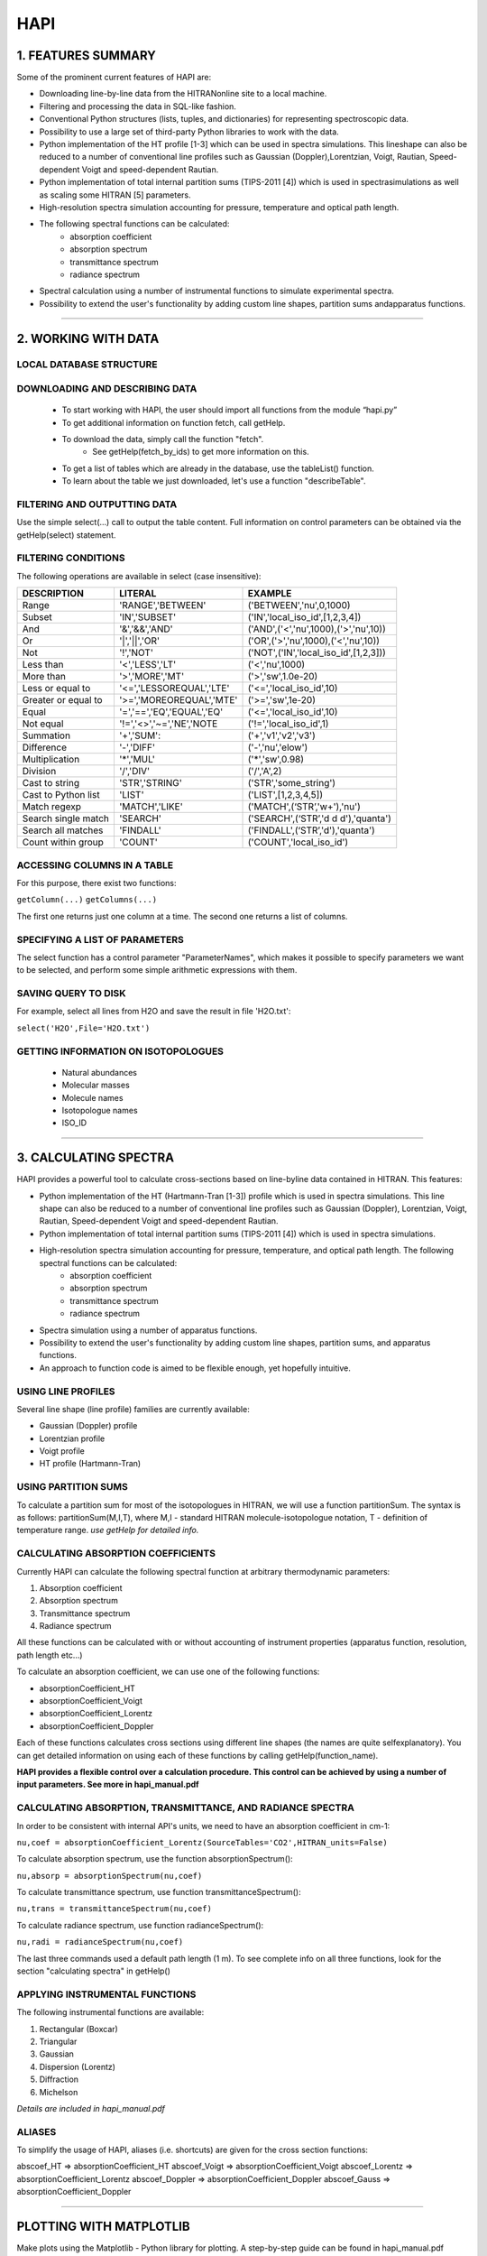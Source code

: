 .. HAPI documentation master file, created by
   sphinx-quickstart on Mon Nov  9 10:18:03 2015.
   You can adapt this file completely to your liking, but it should at least
   contain the root `toctree` directive.

HAPI
================================

1. FEATURES SUMMARY
-----------------------
Some of the prominent current features of HAPI are:

- Downloading line-by-line data from the HITRANonline site to a local machine.
- Filtering and processing the data in SQL-like fashion.
- Conventional Python structures (lists, tuples, and dictionaries) for representing spectroscopic data.
- Possibility to use a large set of third-party Python libraries to work with the data.
- Python implementation of the HT profile [1-3] which can be used in spectra simulations. This lineshape can also be reduced to a number of conventional line profiles such as Gaussian (Doppler),Lorentzian, Voigt, Rautian, Speed-dependent Voigt and speed-dependent Rautian.
- Python implementation of total internal partition sums (TIPS-2011 [4]) which is used in spectrasimulations as well as scaling some HITRAN [5] parameters.
- High-resolution spectra simulation accounting for pressure, temperature and optical path length.
- The following spectral functions can be calculated:
	- absorption coefficient 
	- absorption spectrum
	- transmittance spectrum 
	- radiance spectrum
- Spectral calculation using a number of instrumental functions to simulate experimental spectra.
- Possibility to extend the user's functionality by adding custom line shapes, partition sums andapparatus functions.

---------------------------------------

2. WORKING WITH DATA 
-------------------------

LOCAL DATABASE STRUCTURE
#####################################

DOWNLOADING AND DESCRIBING DATA
#####################################
	- To start working with HAPI, the user should import all functions from the module “hapi.py”
	- To get additional information on function fetch, call getHelp.
	- To download the data, simply call the function "fetch".
		- See getHelp(fetch_by_ids) to get more information on this.
	- To get a list of tables which are already in the database, use the tableList() function.
	- To learn about the table we just downloaded, let's use a function "describeTable".


FILTERING AND OUTPUTTING DATA
#####################################
Use the simple select(...) call to output the table content. Full information on control parameters can be obtained via the getHelp(select) statement.

FILTERING CONDITIONS
#####################################
The following operations are available in select (case insensitive):

==================== ==========================  ====================================
DESCRIPTION  		 LITERAL 					EXAMPLE
==================== ==========================  ====================================
Range                'RANGE','BETWEEN'           ('BETWEEN','nu',0,1000)
Subset               'IN','SUBSET'               ('IN','local_iso_id',[1,2,3,4])
And                  '&','&&','AND'              ('AND',('<','nu',1000),('>','nu',10))
Or                   '|','||','OR'               ('OR',('>','nu',1000),('<','nu',10))
Not                  '!','NOT'                   ('NOT',('IN','local_iso_id',[1,2,3]))
Less than            '<','LESS','LT'             ('<','nu',1000)
More than            '>','MORE','MT'             ('>','sw',1.0e-20)
Less or equal to     '<=','LESSOREQUAL','LTE'    ('<=','local_iso_id',10)
Greater or equal to  '>=','MOREOREQUAL','MTE'    ('>=','sw',1e-20)
Equal                '=','==','EQ','EQUAL','EQ'  ('<=','local_iso_id',10)
Not equal            '!=','<>','~=','NE','NOTE   ('!=','local_iso_id',1)
Summation            '+','SUM':                  ('+','v1','v2','v3')
Difference           '-','DIFF'                  ('-','nu','elow')
Multiplication       '*','MUL'                   ('*','sw',0.98)
Division             '/','DIV'                   ('/','A',2)
Cast to string       'STR','STRING'              ('STR','some_string')
Cast to Python list  'LIST'                      ('LIST',[1,2,3,4,5])
Match regexp         'MATCH','LIKE'              ('MATCH',(‘STR’,'\w+'),'nu')
Search single match  'SEARCH'                    ('SEARCH',(‘STR’,'\d \d \d'),'quanta')
Search all matches   'FINDALL'                   ('FINDALL',(‘STR’,'\d'),'quanta')
Count within group   'COUNT'                     ('COUNT','local_iso_id')
==================== ==========================  ====================================

ACCESSING COLUMNS IN A TABLE
############################################
For this purpose, there exist two functions:

``getColumn(...)``
``getColumns(...)``

The first one returns just one column at a time. The second one returns a list of columns.

SPECIFYING A LIST OF PARAMETERS
###########################################
The select function has a control parameter "ParameterNames", which makes it possible to specify parameters we want to be selected, and perform some simple arithmetic expressions with them.

SAVING QUERY TO DISK
#############################################
For example, select all lines from H2O and save the result in file 'H2O.txt':

``select('H2O',File='H2O.txt')``

GETTING INFORMATION ON ISOTOPOLOGUES
#############################################
	- Natural abundances
	- Molecular masses
	- Molecule names
	- Isotopologue names
	- ISO_ID

-----------------------------------

3. CALCULATING SPECTRA
-----------------------------
HAPI provides a powerful tool to calculate cross-sections based on line-byline
data contained in HITRAN. This features:

- Python implementation of the HT (Hartmann-Tran [1-3]) profile which is used in spectra simulations. This line shape can also be reduced to a number of conventional line profiles such as Gaussian (Doppler), Lorentzian, Voigt, Rautian, Speed-dependent Voigt and speed-dependent Rautian.
- Python implementation of total internal partition sums (TIPS-2011 [4]) which is used in spectra simulations.
- High-resolution spectra simulation accounting for pressure, temperature, and optical path length. The following spectral functions can be calculated:
	- absorption coefficient
	- absorption spectrum
	- transmittance spectrum
	- radiance spectrum
- Spectra simulation using a number of apparatus functions.
- Possibility to extend the user's functionality by adding custom line shapes, partition sums, and apparatus functions.
- An approach to function code is aimed to be flexible enough, yet hopefully intuitive.

USING LINE PROFILES
#############################
Several line shape (line profile) families are currently available:

- Gaussian (Doppler) profile
- Lorentzian profile
- Voigt profile
- HT profile (Hartmann-Tran)

USING PARTITION SUMS
##############################
To calculate a partition sum for most of the isotopologues in HITRAN, we will use a function partitionSum.
The syntax is as follows: 
partitionSum(M,I,T), where M,I - standard HITRAN molecule-isotopologue notation, T - definition of temperature range.
*use getHelp for detailed info.*

CALCULATING ABSORPTION COEFFICIENTS
##########################################
Currently HAPI can calculate the following spectral function at arbitrary thermodynamic parameters:

1) Absorption coefficient
2) Absorption spectrum
3) Transmittance spectrum
4) Radiance spectrum

All these functions can be calculated with or without accounting of instrument properties (apparatus function, resolution, path length etc...)

To calculate an absorption coefficient, we can use one of the following functions:

- absorptionCoefficient_HT
- absorptionCoefficient_Voigt
- absorptionCoefficient_Lorentz
- absorptionCoefficient_Doppler
Each of these functions calculates cross sections using different line shapes (the names are quite selfexplanatory).
You can get detailed information on using each of these functions by calling getHelp(function_name).

**HAPI provides a flexible control over a calculation procedure. This control can be achieved by using a number of input parameters. See more in hapi_manual.pdf**

CALCULATING ABSORPTION, TRANSMITTANCE, AND RADIANCE SPECTRA
################################################################
In order to be consistent with internal API's units, we need to have an absorption coefficient in cm-1:

``nu,coef = absorptionCoefficient_Lorentz(SourceTables='CO2',HITRAN_units=False)``

To calculate absorption spectrum, use the function absorptionSpectrum():

``nu,absorp = absorptionSpectrum(nu,coef)``

To calculate transmittance spectrum, use function transmittanceSpectrum():

``nu,trans = transmittanceSpectrum(nu,coef)``

To calculate radiance spectrum, use function radianceSpectrum():

``nu,radi = radianceSpectrum(nu,coef)``

The last three commands used a default path length (1 m). To see complete info on all three functions,
look for the section "calculating spectra" in getHelp()

APPLYING INSTRUMENTAL FUNCTIONS
######################################
The following instrumental functions are available:

1) Rectangular (Boxcar) 
2) Triangular 
3) Gaussian
4) Dispersion (Lorentz) 
5) Diffraction 
6) Michelson

`Details are included in hapi_manual.pdf`

ALIASES
#############
To simplify the usage of HAPI, aliases (i.e. shortcuts) are given for the cross section functions:

abscoef_HT 			=> absorptionCoefficient_HT
abscoef_Voigt 		=> absorptionCoefficient_Voigt
abscoef_Lorentz 	=> absorptionCoefficient_Lorentz
abscoef_Doppler 	=> absorptionCoefficient_Doppler
abscoef_Gauss		=> absorptionCoefficient_Doppler

---------------------------------------

PLOTTING WITH MATPLOTLIB
----------------------------
Make plots using the Matplotlib - Python library for plotting.
A step-by-step guide can be found in hapi_manual.pdf

EXAMPLES OF KEY FUNCTIONS
-----------------------------
- Help system
	- getHelp()
- Fetching data
	- fetch(TableName, M, I, numin, numax)
	- fetch_by_ids(TableName, iso_id_list, numin, numax)
- Working with data
	- db_begin(db=None)
	- db_commit()
	- tableList()
	- describeTable(TableName)
	- select(TableName, DestinationTableName='__BUFFER__', ParameterNames=None, Conditions=None, Output=True, File=None)
	- sort(TableName, DestinationTableName=None, ParameterNames=None, Accending=True, Output=False, File=None)
	- group(TableName, DestinationTableName='__BUFFER__', ParameterNames=None, GroupParameterNames=None, Output=True)
	- extractColumns(TableName, SourceParameterName, ParameterFormats, ParameterNames=None, FixCol=False)
	- getColumn(TableName, ParameterName)
	- getColumns(TableName, ParameterNames)
	- dropTable(TableName)
- Calculating spectra
	- PROFILE_HT(sg0, GamD, Gam0, Gam2, Shift0, Shift2, anuVC, eta, sg)
	- PROFILE_VOIGT(sg0, GamD, Gam0, sg)
	- PROFILE_LORENTZ(sg0, Gam0, sg)
	- PROFILE_DOPPLER(sg0, GamD, sg)
	- partitionSum(M, I, T, step=None)
	- absorptionCoefficient_HT()
	- absorptionCoefficient_Voigt()
	- absorptionCoefficient_Lorentz()
	- absorptionCoefficient_Doppler()
	- transmittanceSpectrum()
	- absorptionSpectrum()
	- radianceSpectrum()
- Convolving spectra
	- RECTANGULAR : SLIT_RECTANGULAR
	- TRIANGULAR : SLIT_TRIANGULAR
	- GAUSSIAN : SLIT_GAUSSIAN
	- DIFFRACTION : SLIT_DIFFRACTION
	- MICHELSON : SLIT_MICHELSON
	- DISPERSION/LORENTZ : SLIT_DISPERSION
- Information on isotopologues
	- abundance(M, I)
	- molecularMass(M, I)
	- moleculeName(M)
	- isotopologueName(M, I)
- Miscellaneous
	- getStickXY(TableName)
	- read_xsect(filename)

-----------------------------------------------------------------

TO BE CONTINUED